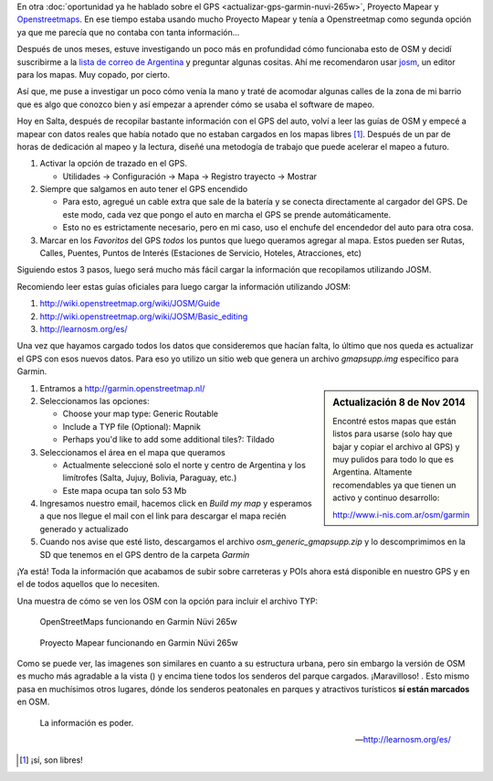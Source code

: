 .. title: Mapas para todos
.. slug: mapas-para-todos
.. date: 2014-10-13 16:54:17 UTC-03:00
.. tags: argentina en python, auto, garmin, gps, mapas, openstreetmap, proyecto mapear, viaje
.. link:
.. description:
.. type: text

En otra :doc:`oportunidad ya he hablado sobre el GPS
<actualizar-gps-garmin-nuvi-265w>`, Proyecto Mapear y `Openstreetmaps
<http://openstreetmap.org/>`_. En ese tiempo estaba usando mucho
Proyecto Mapear y tenía a Openstreetmap como segunda opción ya que me
parecía que no contaba con tanta información...

Después de unos meses, estuve investigando un poco más en profundidad
cómo funcionaba esto de OSM y decidí suscribirme a la `lista de correo
de Argentina <https://lists.openstreetmap.org/listinfo/talk-ar>`_ y
preguntar algunas cositas. Ahí me recomendaron usar `josm
<https://josm.openstreetmap.de/>`_, un editor para los mapas. Muy
copado, por cierto.

Así que, me puse a investigar un poco cómo venía la mano y traté de
acomodar algunas calles de la zona de mi barrio que es algo que
conozco bien y así empezar a aprender cómo se usaba el software de
mapeo.

Hoy en Salta, después de recopilar bastante información con el GPS del
auto, volví a leer las guías de OSM y empecé a mapear con datos reales
que había notado que no estaban cargados en los mapas libres
[#]_. Después de un par de horas de dedicación al mapeo y la lectura,
diseñé una metodogía de trabajo que puede acelerar el mapeo a futuro.

#. Activar la opción de trazado en el GPS.

   * Utilidades -> Configuración -> Mapa -> Registro trayecto -> Mostrar

#. Siempre que salgamos en auto tener el GPS encendido

   * Para esto, agregué un cable extra que sale de la batería y se
     conecta directamente al cargador del GPS. De este modo, cada vez
     que pongo el auto en marcha el GPS se prende automáticamente.

   * Esto no es estrictamente necesario, pero en mi caso, uso el
     enchufe del encendedor del auto para otra cosa.

#. Marcar en los `Favoritos` del GPS *todos* los puntos que luego
   queramos agregar al mapa. Estos pueden ser Rutas, Calles, Puentes,
   Puntos de Interés (Estaciones de Servicio, Hoteles, Atracciones,
   etc)

.. TEASER_END

Siguiendo estos 3 pasos, luego será mucho más fácil cargar la
información que recopilamos utilizando JOSM.

Recomiendo leer estas guías oficiales para luego cargar la información
utilizando JOSM:

#. http://wiki.openstreetmap.org/wiki/JOSM/Guide

#. http://wiki.openstreetmap.org/wiki/JOSM/Basic_editing

#. http://learnosm.org/es/

Una vez que hayamos cargado todos los datos que consideremos que
hacían falta, lo último que nos queda es actualizar el GPS con esos
nuevos datos. Para eso yo utilizo un sitio web que genera un archivo
`gmapsupp.img` específico para Garmin.

.. sidebar:: Actualización 8 de Nov 2014

   Encontré estos mapas que están listos para usarse (solo hay que
   bajar y copiar el archivo al GPS) y muy pulidos para todo lo que es
   Argentina. Altamente recomendables ya que tienen un activo y
   continuo desarrollo:

   http://www.i-nis.com.ar/osm/garmin

#. Entramos a http://garmin.openstreetmap.nl/

#. Seleccionamos las opciones:

   * Choose your map type: Generic Routable

   * Include a TYP file (Optional): Mapnik

   * Perhaps you'd like to add some additional tiles?: Tildado

#. Seleccionamos el área en el mapa que queramos

   * Actualmente seleccioné solo el norte y centro de Argentina y los
     limítrofes (Salta, Jujuy, Bolivia, Paraguay, etc.)

   * Este mapa ocupa tan solo 53 Mb

#. Ingresamos nuestro email, hacemos click en *Build my map* y
   esperamos a que nos llegue el mail con el link para descargar el
   mapa recién generado y actualizado

#. Cuando nos avise que esté listo, descargamos el archivo
   *osm_generic_gmapsupp.zip* y lo descomprimimos en la SD que tenemos
   en el GPS dentro de la carpeta *Garmin*

¡Ya está! Toda la información que acabamos de subir sobre carreteras y
POIs ahora está disponible en nuestro GPS y en el de todos aquellos
que lo necesiten.

Una muestra de cómo se ven los OSM con la opción para incluir el archivo TYP:

.. figure:: osm.thumbnail.jpg
   :target: osm.jpg

   OpenStreetMaps funcionando en Garmin Nüvi 265w

.. figure:: mapear.thumbnail.jpg
   :target: mapear.jpg

   Proyecto Mapear funcionando en Garmin Nüvi 265w

Como se puede ver, las imagenes son similares en cuanto a su
estructura urbana, pero sin embargo la versión de OSM es mucho más
agradable a la vista () y encima tiene todos los senderos del parque
cargados. ¡Maravilloso! . Esto mismo pasa en muchísimos otros lugares,
dónde los senderos peatonales en parques y atractivos turísticos **sí
están marcados** en OSM.

.. epigraph::

   La información es poder.

   -- http://learnosm.org/es/

.. [#] ¡sí, son libres!
